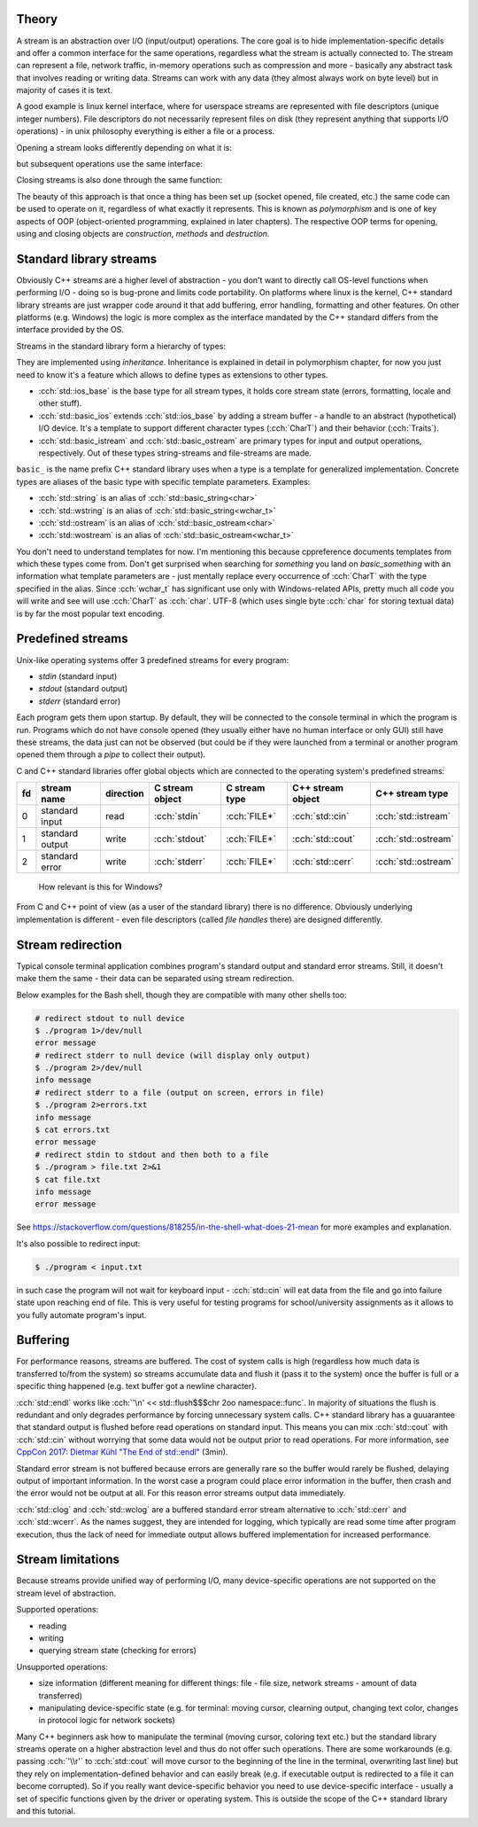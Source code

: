 .. title: 01 - intro
.. slug: index
.. description: introduction to C++ streams
.. author: Xeverous

Theory
######

A stream is an abstraction over I/O (input/output) operations. The core goal is to hide implementation-specific details and offer a common interface for the same operations, regardless what the stream is actually connected to. The stream can represent a file, network traffic, in-memory operations such as compression and more - basically any abstract task that involves reading or writing data. Streams can work with any data (they almost always work on byte level) but in majority of cases it is text.

A good example is linux kernel interface, where for userspace streams are represented with file descriptors (unique integer numbers). File descriptors do not necessarily represent files on disk (they represent anything that supports I/O operations) - in unix philosophy everything is either a file or a process.

Opening a stream looks differently depending on what it is:

.. cch::
    :code_path: unix_stream_open.cpp
    :color_path: unix_stream_open.color

but subsequent operations use the same interface:

.. cch::
    :code_path: unix_stream_rw.cpp
    :color_path: unix_stream_rw.color

Closing streams is also done through the same function:

.. cch::
    :code_path: unix_stream_close.cpp
    :color_path: unix_stream_close.color

.. details::
    :summary: Linux online manual pages

    - https://man7.org/linux/man-pages/man2/open.2.html
    - https://man7.org/linux/man-pages/man2/socket.2.html
    - https://man7.org/linux/man-pages/man2/read.2.html
    - https://man7.org/linux/man-pages/man2/write.2.html
    - https://man7.org/linux/man-pages/man2/close.2.html

The beauty of this approach is that once a thing has been set up (socket opened, file created, etc.) the same code can be used to operate on it, regardless of what exactly it represents. This is known as *polymorphism* and is one of key aspects of OOP (object-oriented programming, explained in later chapters). The respective OOP terms for opening, using and closing objects are *construction*, *methods* and *destruction*.

Standard library streams
########################

Obviously C++ streams are a higher level of abstraction - you don't want to directly call OS-level functions when performing I/O - doing so is bug-prone and limits code portability. On platforms where linux is the kernel, C++ standard library streams are just wrapper code around it that add buffering, error handling, formatting and other features. On other platforms (e.g. Windows) the logic is more complex as the interface mandated by the C++ standard differs from the interface provided by the OS.

Streams in the standard library form a hierarchy of types:

.. TOCSS fix background (image is transparent)

.. image:: http://upload.cppreference.com/mwiki/images/0/06/std-io-complete-inheritance.svg

They are implemented using *inheritance*. Inheritance is explained in detail in polymorphism chapter, for now you just need to know it's a feature which allows to define types as extensions to other types.

- :cch:`std::ios_base` is the base type for all stream types, it holds core stream state (errors, formatting, locale and other stuff).
- :cch:`std::basic_ios` extends :cch:`std::ios_base` by adding a stream buffer - a handle to an abstract (hypothetical) I/O device. It's a template to support different character types (:cch:`CharT`) and their behavior (:cch:`Traits`).
- :cch:`std::basic_istream` and :cch:`std::basic_ostream` are primary types for input and output operations, respectively. Out of these types string-streams and file-streams are made.

``basic_`` is the name prefix C++ standard library uses when a type is a template for generalized implementation. Concrete types are aliases of the basic type with specific template parameters. Examples:

- :cch:`std::string` is an alias of :cch:`std::basic_string<char>`
- :cch:`std::wstring` is an alias of :cch:`std::basic_string<wchar_t>`
- :cch:`std::ostream` is an alias of :cch:`std::basic_ostream<char>`
- :cch:`std::wostream` is an alias of :cch:`std::basic_ostream<wchar_t>`

You don't need to understand templates for now. I'm mentioning this because cppreference documents templates from which these types come from. Don't get surprised when searching for *something* you land on *basic_something* with an information what template parameters are - just mentally replace every occurrence of :cch:`CharT` with the type specified in the alias. Since :cch:`wchar_t` has significant use only with Windows-related APIs, pretty much all code you will write and see will use :cch:`CharT` as :cch:`char`. UTF-8 (which uses single byte :cch:`char` for storing textual data) is by far the most popular text encoding.

Predefined streams
##################

Unix-like operating systems offer 3 predefined streams for every program:

- *stdin* (standard input)
- *stdout* (standard output)
- *stderr* (standard error)

Each program gets them upon startup. By default, they will be connected to the console terminal in which the program is run. Programs which do not have console opened (they usually either have no human interface or only GUI) still have these streams, the data just can not be observed (but could be if they were launched from a terminal or another program opened them through a *pipe* to collect their output).

C and C++ standard libraries offer global objects which are connected to the operating system's predefined streams:

.. list-table::
    :header-rows: 1

    * - fd
      - stream name
      - direction
      - C stream object
      - C stream type
      - C++ stream object
      - C++ stream type
    * - 0
      - standard input
      - read
      - :cch:`stdin`
      - :cch:`FILE*`
      - :cch:`std::cin`
      - :cch:`std::istream`
    * - 1
      - standard output
      - write
      - :cch:`stdout`
      - :cch:`FILE*`
      - :cch:`std::cout`
      - :cch:`std::ostream`
    * - 2
      - standard error
      - write
      - :cch:`stderr`
      - :cch:`FILE*`
      - :cch:`std::cerr`
      - :cch:`std::ostream`

..

    How relevant is this for Windows?

From C and C++ point of view (as a user of the standard library) there is no difference. Obviously underlying implementation is different - even file descriptors (called *file handles* there) are designed differently.

Stream redirection
##################

Typical console terminal application combines program's standard output and standard error streams. Still, it doesn't make them the same - their data can be separated using stream redirection.

.. cch::
    :code_path: stream_redirection.cpp
    :color_path: stream_redirection.color

Below examples for the Bash shell, though they are compatible with many other shells too:

.. code::

    # redirect stdout to null device
    $ ./program 1>/dev/null
    error message
    # redirect stderr to null device (will display only output)
    $ ./program 2>/dev/null
    info message
    # redirect stderr to a file (output on screen, errors in file)
    $ ./program 2>errors.txt
    info message
    $ cat errors.txt
    error message
    # redirect stdin to stdout and then both to a file
    $ ./program > file.txt 2>&1
    $ cat file.txt
    info message
    error message

See https://stackoverflow.com/questions/818255/in-the-shell-what-does-21-mean for more examples and explanation.

It's also possible to redirect input:

.. code::

    $ ./program < input.txt

in such case the program will not wait for keyboard input - :cch:`std::cin` will eat data from the file and go into failure state upon reaching end of file. This is very useful for testing programs for school/university assignments as it allows to you fully automate program's input.

Buffering
#########

For performance reasons, streams are buffered. The cost of system calls is high (regardless how much data is transferred to/from the system) so streams accumulate data and flush it (pass it to the system) once the buffer is full or a specific thing happened (e.g. text buffer got a newline character).

:cch:`std::endl` works like :cch:`'\n' << std::flush$$$chr 2oo namespace::func`. In majority of situations the flush is redundant and only degrades performance by forcing unnecessary system calls. C++ standard library has a guuarantee that standard output is flushed before read operations on standard input. This means you can mix :cch:`std::cout` with :cch:`std::cin` without worrying that some data would not be output prior to read operations. For more information, see `CppCon 2017: Dietmar Kühl "The End of std::endl" <https://www.youtube.com/watch?v=6WeEMlmrfOI>`_ (3min).

Standard error stream is not buffered because errors are generally rare so the buffer would rarely be flushed, delaying output of important information. In the worst case a program could place error information in the buffer, then crash and the error would not be output at all. For this reason error streams output data immediately.

:cch:`std::clog` and :cch:`std::wclog` are a buffered standard error stream alternative to :cch:`std::cerr` and :cch:`std::wcerr`. As the names suggest, they are intended for logging, which typically are read some time after program execution, thus the lack of need for immediate output allows buffered implementation for increased performance.

Stream limitations
##################

Because streams provide unified way of performing I/O, many device-specific operations are not supported on the stream level of abstraction.

Supported operations:

- reading
- writing
- querying stream state (checking for errors)

Unsupported operations:

- size information (different meaning for different things: file - file size, network streams - amount of data transferred)
- manipulating device-specific state (e.g. for terminal: moving cursor, clearning output, changing text color, changes in protocol logic for network sockets)

Many C++ beginners ask how to manipulate the terminal (moving cursor, coloring text etc.) but the standard library streams operate on a higher abstraction level and thus do not offer such operations. There are some workarounds (e.g. passing :cch:`'\\r'` to :cch:`std::cout` will move cursor to the beginning of the line in the terminal, overwriting last line) but they rely on implementation-defined behavior and can easily break (e.g. if executable output is redirected to a file it can become corrupted). So if you really want device-specific behavior you need to use device-specific interface - usually a set of specific functions given by the driver or operating system. This is outside the scope of the C++ standard library and this tutorial.
